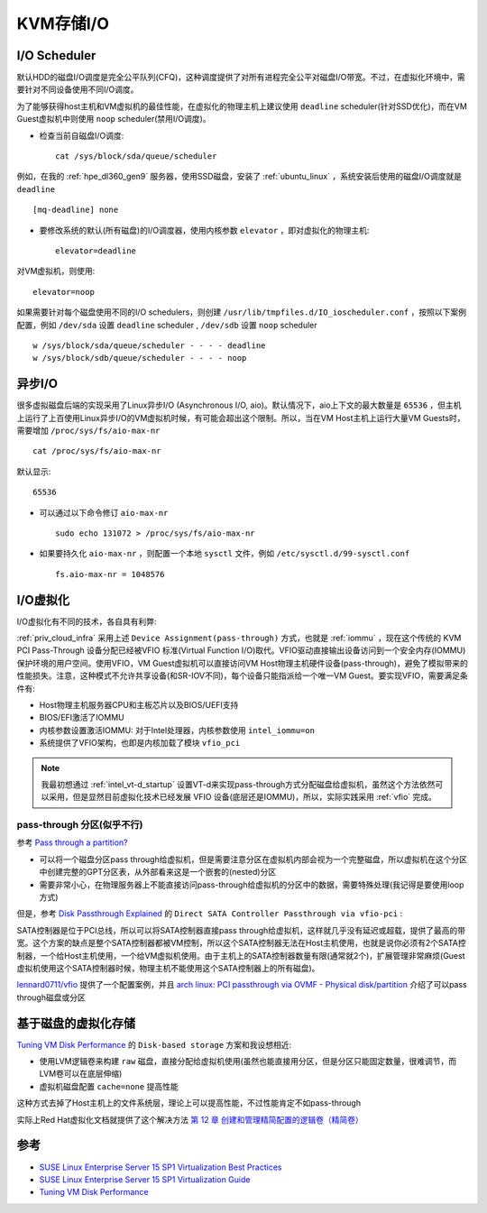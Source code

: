 .. _kvm_storage_io:

==================
KVM存储I/O
==================

I/O Scheduler
=================

默认HDD的磁盘I/O调度是完全公平队列(CFQ)，这种调度提供了对所有进程完全公平对磁盘I/O带宽。不过，在虚拟化环境中，需要针对不同设备使用不同I/O调度。

为了能够获得host主机和VM虚拟机的最佳性能，在虚拟化的物理主机上建议使用 ``deadline`` scheduler(针对SSD优化)，而在VM Guest虚拟机中则使用 ``noop`` scheduler(禁用I/O调度)。

- 检查当前自磁盘I/O调度::

   cat /sys/block/sda/queue/scheduler

例如，在我的 :ref:`hpe_dl360_gen9` 服务器，使用SSD磁盘，安装了 :ref:`ubuntu_linux` ，系统安装后使用的磁盘I/O调度就是 ``deadline`` ::

   [mq-deadline] none

- 要修改系统的默认(所有磁盘)的I/O调度器，使用内核参数 ``elevator`` ，即对虚拟化的物理主机::

   elevator=deadline

对VM虚拟机，则使用::

   elevator=noop

如果需要针对每个磁盘使用不同的I/O schedulers，则创建 ``/usr/lib/tmpfiles.d/IO_ioscheduler.conf`` ，按照以下案例配置，例如 ``/dev/sda`` 设置 ``deadline`` scheduler , ``/dev/sdb`` 设置 ``noop`` scheduler ::

   w /sys/block/sda/queue/scheduler - - - - deadline
   w /sys/block/sdb/queue/scheduler - - - - noop

异步I/O
=========

很多虚拟磁盘后端的实现采用了Linux异步I/O (Asynchronous I/O, aio)。默认情况下，aio上下文的最大数量是 ``65536`` ，但主机上运行了上百使用Linux异步I/O的VM虚拟机时候，有可能会超出这个限制。所以，当在VM Host主机上运行大量VM Guests时，需要增加 ``/proc/sys/fs/aio-max-nr`` ::

   cat /proc/sys/fs/aio-max-nr

默认显示::

   65536

- 可以通过以下命令修订 ``aio-max-nr`` ::

   sudo echo 131072 > /proc/sys/fs/aio-max-nr

- 如果要持久化 ``aio-max-nr`` ，则配置一个本地 ``sysctl`` 文件，例如 ``/etc/sysctl.d/99-sysctl.conf`` ::

   fs.aio-max-nr = 1048576

I/O虚拟化
===========

I/O虚拟化有不同的技术，各自具有利弊:

.. csv-table:: I/O虚拟化解决方案
   :file: kvm_storage_io/io_virt_solutions.csv
   :widths: 30, 30, 40
   :header-rows: 1

:ref:`priv_cloud_infra` 采用上述 ``Device Assignment(pass-through)`` 方式，也就是 :ref:`iommu` ，现在这个传统的 KVM PCI Pass-Through 设备分配已经被VFIO 标准(Virtual Function I/O)取代。VFIO驱动直接输出设备访问到一个安全内存(IOMMU)保护环境的用户空间。使用VFIO，VM Guest虚拟机可以直接访问VM Host物理主机硬件设备(pass-through)，避免了模拟带来的性能损失。注意，这种模式不允许共享设备(和SR-IOV不同)，每个设备只能指派给一个唯一VM
Guest。要实现VFIO，需要满足条件有:

- Host物理主机服务器CPU和主板芯片以及BIOS/UEFI支持
- BIOS/EFI激活了IOMMU
- 内核参数设置激活IOMMU: 对于Intel处理器，内核参数使用 ``intel_iommu=on``
- 系统提供了VFIO架构，也即是内核加载了模块 ``vfio_pci``

.. note::

   我最初想通过 :ref:`intel_vt-d_startup` 设置VT-d来实现pass-through方式分配磁盘给虚拟机，虽然这个方法依然可以采用，但是显然目前虚拟化技术已经发展 VFIO 设备(底层还是IOMMU)，所以，实际实践采用 :ref:`vfio` 完成。

pass-through 分区(似乎不行)
-------------------------------

参考 `Pass through a partition? <https://www.reddit.com/r/VFIO/comments/j443ad/pass_through_a_partition/>`_

- 可以将一个磁盘分区pass through给虚拟机，但是需要注意分区在虚拟机内部会视为一个完整磁盘，所以虚拟机在这个分区中创建完整的GPT分区表，从外部看来这是一个嵌套的(nested)分区
- 需要非常小心，在物理服务器上不能直接访问pass-through给虚拟机的分区中的数据，需要特殊处理(我记得是要使用loop方式)

但是，参考 `Disk Passthrough Explained <https://passthroughpo.st/disk-passthrough-explained/>`_ 的 ``Direct SATA Controller Passthrough via vfio-pci`` :

SATA控制器是位于PCI总线，所以可以将SATA控制器直接pass
through给虚拟机，这样就几乎没有延迟或超载，提供了最高的带宽。这个方案的缺点是整个SATA控制器都被VM控制，所以这个SATA控制器无法在Host主机使用，也就是说你必须有2个SATA控制器，一个给Host主机使用，一个给VM虚拟机使用。由于主机上的SATA控制器数量有限(通常就2个)，扩展管理非常麻烦(Guest虚拟机使用这个SATA控制器时候，物理主机不能使用这个SATA控制器上的所有磁盘)。

`lennard0711/vfio <https://github.com/lennard0711/vfio>`_ 提供了一个配置案例，并且 `arch linux: PCI passthrough via OVMF - Physical disk/partition <https://wiki.archlinux.org/title/PCI_passthrough_via_OVMF#Physical_disk/partition>`_ 介绍了可以pass through磁盘或分区

基于磁盘的虚拟化存储
======================

`Tuning VM Disk Performance <https://www.heiko-sieger.info/tuning-vm-disk-performance/>`_ 的 ``Disk-based storage`` 方案和我设想相近:

- 使用LVM逻辑卷来构建 ``raw`` 磁盘，直接分配给虚拟机使用(虽然也能直接用分区，但是分区只能固定数量，很难调节，而LVM卷可以在底层伸缩)
- 虚拟机磁盘配置 ``cache=none`` 提高性能

这种方式去掉了Host主机上的文件系统层，理论上可以提高性能，不过性能肯定不如pass-through

实际上Red Hat虚拟化文档就提供了这个解决方法 `第 12 章 创建和管理精简配置的逻辑卷（精简卷） <https://access.redhat.com/documentation/zh-cn/red_hat_enterprise_linux/8/html/configuring_and_managing_logical_volumes/assembly_thinly-provisioned-logical-volumes_configuring-and-managing-logical-volumes>`_


参考
=======

- `SUSE Linux Enterprise Server 15 SP1 Virtualization Best Practices <https://documentation.suse.com/sles/15-SP1/pdf/article-vt-best-practices_color_en.pdf>`_
- `SUSE Linux Enterprise Server 15 SP1 Virtualization Guide <https://documentation.suse.com/sles/15-SP1/html/SLES-all/book-virt.html>`_
- `Tuning VM Disk Performance <https://www.heiko-sieger.info/tuning-vm-disk-performance/>`_
